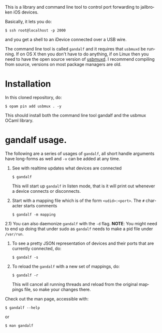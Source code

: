 #+AUTHOR:   Edgar Aroutiounian
#+EMAIL:    edgar.factorial@gmail.com
#+LANGUAGE: en
#+STARTUP: indent
#+LATEX_HEADER: \usepackage{lmodern}
#+LATEX_HEADER: \usepackage[T1]{fontenc}
#+OPTIONS:  toc:nil num:0

This is a library and command line tool to control port forwarding to
jailbroken iOS devices.

Basically, it lets you do:

#+BEGIN_SRC shell
$ ssh root@localhost -p 2000
#+END_SRC

and you get a shell to an iDevice connected over a USB wire.

The command line tool is called ~gandalf~ and it requires that
~usbmuxd~ be running. If on OS X then you don't have to do anything,
if on Linux then you need to have the open source version of
[[https://github.com/libimobiledevice/usbmuxd][usbmuxd]]. I recommend compiling from source, versions on most package
managers are old.

* Installation
In this cloned repository, do: 

#+BEGIN_SRC shell
$ opam pin add usbmux . -y
#+END_SRC

This should install both the command line tool gandalf and the usbmux
OCaml library.

* gandalf usage.

The following are a series of usages of ~gandalf~, all short handle
arguments have long-forms as well and ~-v~ can be added at any time.

1) See with realtime updates what devices are connected 

   #+BEGIN_SRC shell
   $ gandalf
   #+END_SRC

   This will start up ~gandalf~ in listen mode, that is it will print
   out whenever a device connects or disconnects.

2) Start with a mapping file which is of the form ~<udid>:<port>~. The
   ~#~ character starts comments

   #+BEGIN_SRC shell
   $ gandalf -m mapping
   #+END_SRC

2.1) You can also daemonize ~gandalf~ with the ~-d~ flag. *NOTE*: You
might need to end up doing that under sudo as ~gandalf~ needs to
make a pid file under ~/var/run~.

3) To see a pretty JSON representation of devices and their ports that
   are currently connected, do:
   
   #+BEGIN_SRC shell
   $ gandalf -s
   #+END_SRC

4) To reload the ~gandalf~ with a new set of mappings, do:

   #+BEGIN_SRC shell
   $ gandalf -r
   #+END_SRC

   This will cancel all running threads and reload from the original
   mappings file, so make your changes there.


Check out the man page, accessible with:
#+BEGIN_SRC shell
$ gandalf --help
#+END_SRC

or 

#+BEGIN_SRC shell
$ man gandalf
#+END_SRC
